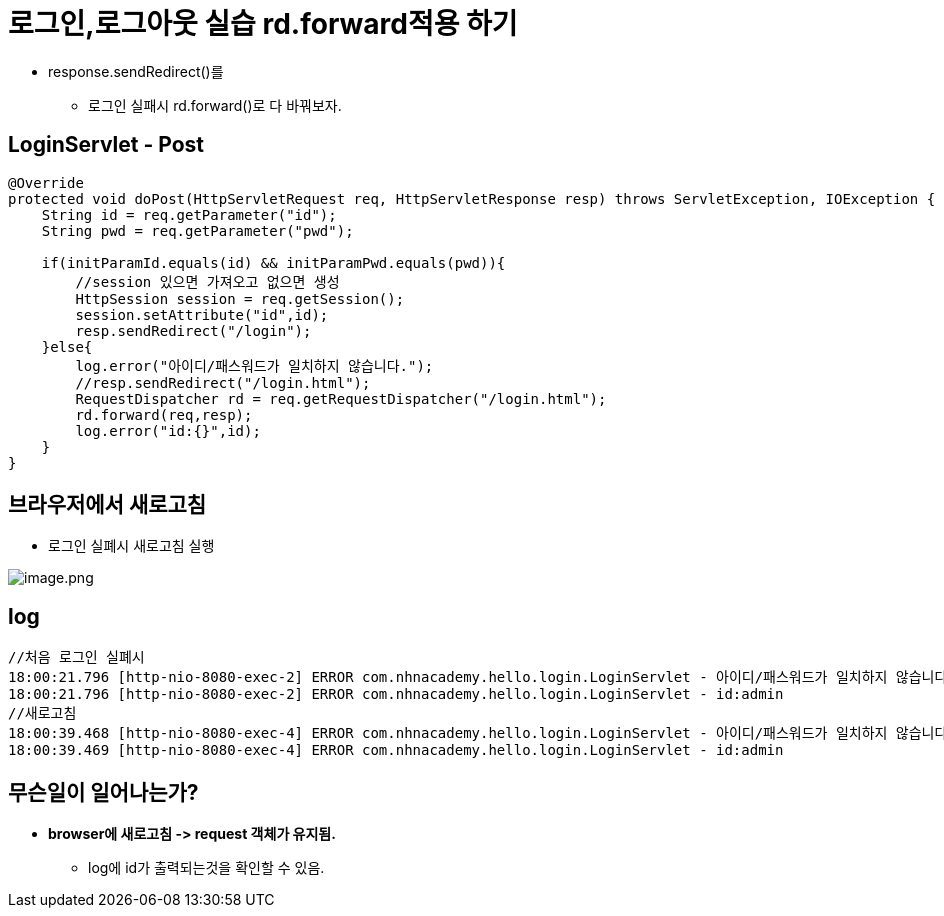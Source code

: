 = 로그인,로그아웃 실습 rd.forward적용 하기

* response.sendRedirect()를
** 로그인 실패시 rd.forward()로 다 바꿔보자.

== LoginServlet - Post

----
@Override
protected void doPost(HttpServletRequest req, HttpServletResponse resp) throws ServletException, IOException {
    String id = req.getParameter("id");
    String pwd = req.getParameter("pwd");

    if(initParamId.equals(id) && initParamPwd.equals(pwd)){
    	//session 있으면 가져오고 없으면 생성
        HttpSession session = req.getSession();
        session.setAttribute("id",id);
        resp.sendRedirect("/login");
    }else{
    	log.error("아이디/패스워드가 일치하지 않습니다.");
        //resp.sendRedirect("/login.html");
        RequestDispatcher rd = req.getRequestDispatcher("/login.html");
        rd.forward(req,resp);
        log.error("id:{}",id);
    }
}

----

== 브라우저에서 새로고침

* 로그인 실폐시 새로고침 실행

image:images/img.png[image.png]

== log

[source,txt]
----
//처음 로그인 실폐시
18:00:21.796 [http-nio-8080-exec-2] ERROR com.nhnacademy.hello.login.LoginServlet - 아이디/패스워드가 일치하지 않습니다.
18:00:21.796 [http-nio-8080-exec-2] ERROR com.nhnacademy.hello.login.LoginServlet - id:admin
//새로고침
18:00:39.468 [http-nio-8080-exec-4] ERROR com.nhnacademy.hello.login.LoginServlet - 아이디/패스워드가 일치하지 않습니다.
18:00:39.469 [http-nio-8080-exec-4] ERROR com.nhnacademy.hello.login.LoginServlet - id:admin
----

== 무슨일이 일어나는가?

* *browser에 새로고침 -&gt; request 객체가 유지됨.*
** log에 id가 출력되는것을 확인할 수 있음.